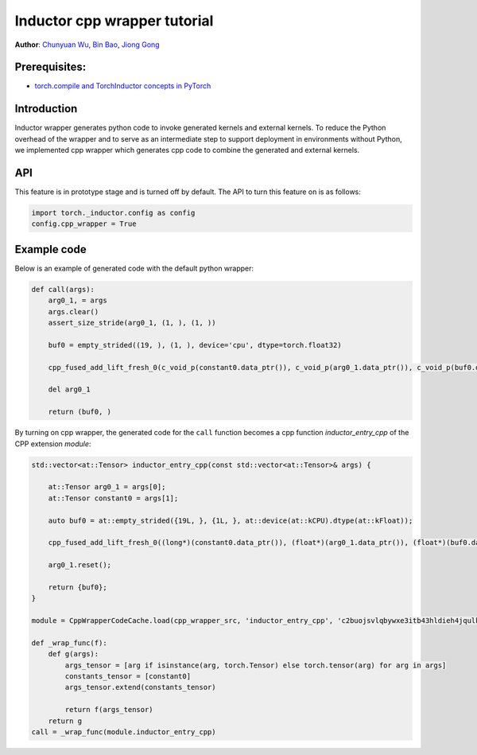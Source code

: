 Inductor cpp wrapper tutorial
==============================================================

**Author**: `Chunyuan Wu <https://github.com/chunyuan-w>`_, `Bin Bao <https://github.com/desertfire>`__, `Jiong Gong <https://github.com/jgong5>`__

Prerequisites:
------------
-  `torch.compile and TorchInductor concepts in PyTorch <https://pytorch.org/tutorials/intermediate/torch_compile_tutorial.html>`__

Introduction
------------

Inductor wrapper generates python code to invoke generated kernels and external kernels.
To reduce the Python overhead of the wrapper and to serve as an intermediate step to support deployment in environments without Python, 
we implemented cpp wrapper which generates cpp code to combine the generated and external kernels.


API
------------
This feature is in prototype stage and is turned off by default.
The API to turn this feature on is as follows:

.. code:: python

    import torch._inductor.config as config
    config.cpp_wrapper = True


Example code
------------
Below is an example of generated code with the default python wrapper:

.. code:: python

    def call(args):
        arg0_1, = args
        args.clear()
        assert_size_stride(arg0_1, (1, ), (1, ))
        
        buf0 = empty_strided((19, ), (1, ), device='cpu', dtype=torch.float32)
        
        cpp_fused_add_lift_fresh_0(c_void_p(constant0.data_ptr()), c_void_p(arg0_1.data_ptr()), c_void_p(buf0.data_ptr()))
        
        del arg0_1
        
        return (buf0, )

By turning on cpp wrapper, the generated code for the ``call`` function becomes a cpp function
`inductor_entry_cpp` of the CPP extension `module`:

.. code:: python

    std::vector<at::Tensor> inductor_entry_cpp(const std::vector<at::Tensor>& args) {
        
        at::Tensor arg0_1 = args[0];
        at::Tensor constant0 = args[1];
        
        auto buf0 = at::empty_strided({19L, }, {1L, }, at::device(at::kCPU).dtype(at::kFloat));
        
        cpp_fused_add_lift_fresh_0((long*)(constant0.data_ptr()), (float*)(arg0_1.data_ptr()), (float*)(buf0.data_ptr()));
        
        arg0_1.reset();
        
        return {buf0};
    }

    module = CppWrapperCodeCache.load(cpp_wrapper_src, 'inductor_entry_cpp', 'c2buojsvlqbywxe3itb43hldieh4jqulk72iswa2awalwev7hjn2', False)

    def _wrap_func(f):
        def g(args):
            args_tensor = [arg if isinstance(arg, torch.Tensor) else torch.tensor(arg) for arg in args]
            constants_tensor = [constant0]
            args_tensor.extend(constants_tensor)                    

            return f(args_tensor)
        return g
    call = _wrap_func(module.inductor_entry_cpp)    